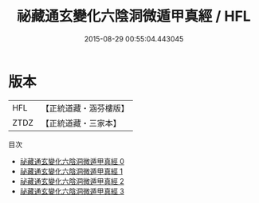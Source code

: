 #+TITLE: 祕藏通玄變化六陰洞微遁甲真經 / HFL

#+DATE: 2015-08-29 00:55:04.443045
* 版本
 |       HFL|【正統道藏・涵芬樓版】|
 |      ZTDZ|【正統道藏・三家本】|
目次
 - [[file:KR5c0254_000.txt][祕藏通玄變化六陰洞微遁甲真經 0]]
 - [[file:KR5c0254_001.txt][祕藏通玄變化六陰洞微遁甲真經 1]]
 - [[file:KR5c0254_002.txt][祕藏通玄變化六陰洞微遁甲真經 2]]
 - [[file:KR5c0254_003.txt][祕藏通玄變化六陰洞微遁甲真經 3]]
